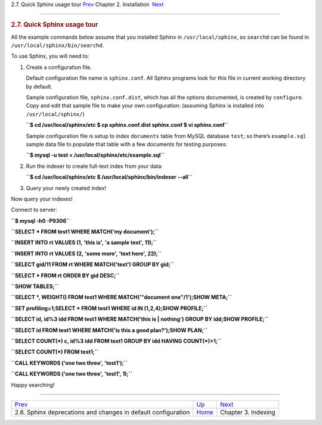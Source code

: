 .. raw:: html

   <div class="navheader">

2.7. Quick Sphinx usage tour
`Prev <sphinx-deprecations-defaults.html>`__ 
Chapter 2. Installation
 `Next <indexing.html>`__

--------------

.. raw:: html

   </div>

.. raw:: html

   <div class="sect1">

.. raw:: html

   <div class="titlepage">

.. raw:: html

   <div>

.. raw:: html

   <div>

.. rubric:: 2.7. Quick Sphinx usage tour
   :name: quick-sphinx-usage-tour
   :class: title

.. raw:: html

   </div>

.. raw:: html

   </div>

.. raw:: html

   </div>

All the example commands below assume that you installed Sphinx in
``/usr/local/sphinx``, so ``searchd`` can be found in
``/usr/local/sphinx/bin/searchd``.

To use Sphinx, you will need to:

.. raw:: html

   <div class="orderedlist">

1. Create a configuration file.

   Default configuration file name is ``sphinx.conf``. All Sphinx
   programs look for this file in current working directory by default.

   Sample configuration file, ``sphinx.conf.dist``, which has all the
   options documented, is created by ``configure``. Copy and edit that
   sample file to make your own configuration: (assuming Sphinx is
   installed into ``/usr/local/sphinx/``)

   .. raw:: html

      <div class="literallayout">

   **``$ cd /usr/local/sphinx/etc $ cp sphinx.conf.dist sphinx.conf $ vi sphinx.conf``**

   .. raw:: html

      </div>

   Sample configuration file is setup to index ``documents`` table from
   MySQL database ``test``; so there’s ``example.sql`` sample data file
   to populate that table with a few documents for testing purposes:

   .. raw:: html

      <div class="literallayout">

   **``$ mysql -u test < /usr/local/sphinx/etc/example.sql``**

   .. raw:: html

      </div>

2. Run the indexer to create full-text index from your data:

   .. raw:: html

      <div class="literallayout">

   **``$ cd /usr/local/sphinx/etc $ /usr/local/sphinx/bin/indexer --all``**

   .. raw:: html

      </div>

3. Query your newly created index!

.. raw:: html

   </div>

Now query your indexes!

Connect to server:

.. raw:: html

   <div class="literallayout">

**``$ mysql -h0 -P9306``**

.. raw:: html

   </div>

.. raw:: html

   <div class="literallayout">

**``SELECT * FROM test1 WHERE MATCH('my document');``**

.. raw:: html

   </div>

.. raw:: html

   <div class="literallayout">

**``INSERT INTO rt VALUES (1, 'this is', 'a sample text', 11);``**

.. raw:: html

   </div>

.. raw:: html

   <div class="literallayout">

**``INSERT INTO rt VALUES (2, 'some more', 'text here', 22);``**

.. raw:: html

   </div>

.. raw:: html

   <div class="literallayout">

**``SELECT gid/11 FROM rt WHERE MATCH('text') GROUP BY gid;``**

.. raw:: html

   </div>

.. raw:: html

   <div class="literallayout">

**``SELECT * FROM rt ORDER BY gid DESC;``**

.. raw:: html

   </div>

.. raw:: html

   <div class="literallayout">

**``SHOW TABLES;``**

.. raw:: html

   </div>

.. raw:: html

   <div class="literallayout">

**``SELECT *, WEIGHT() FROM test1 WHERE MATCH('"document one"/1');SHOW META;``**

.. raw:: html

   </div>

.. raw:: html

   <div class="literallayout">

**``SET profiling=1;SELECT * FROM test1 WHERE id IN (1,2,4);SHOW PROFILE;``**

.. raw:: html

   </div>

.. raw:: html

   <div class="literallayout">

**``SELECT id, id%3 idd FROM test1 WHERE MATCH('this is | nothing') GROUP BY idd;SHOW PROFILE;``**

.. raw:: html

   </div>

.. raw:: html

   <div class="literallayout">

**``SELECT id FROM test1 WHERE MATCH('is this a good plan?');SHOW PLAN;``**

.. raw:: html

   </div>

.. raw:: html

   <div class="literallayout">

**``SELECT COUNT(*) c, id%3 idd FROM test1 GROUP BY idd HAVING COUNT(*)>1;``**

.. raw:: html

   </div>

.. raw:: html

   <div class="literallayout">

**``SELECT COUNT(*) FROM test1;``**

.. raw:: html

   </div>

.. raw:: html

   <div class="literallayout">

**``CALL KEYWORDS ('one two three', 'test1');``**

.. raw:: html

   </div>

.. raw:: html

   <div class="literallayout">

**``CALL KEYWORDS ('one two three', 'test1', 1);``**

.. raw:: html

   </div>

Happy searching!

.. raw:: html

   </div>

.. raw:: html

   <div class="navfooter">

--------------

+------------------------------------------------------------------+------------------------------+-----------------------------+
| `Prev <sphinx-deprecations-defaults.html>`__                     | `Up <installation.html>`__   |  `Next <indexing.html>`__   |
+------------------------------------------------------------------+------------------------------+-----------------------------+
| 2.6. Sphinx deprecations and changes in default configuration    | `Home <index.html>`__        |  Chapter 3. Indexing        |
+------------------------------------------------------------------+------------------------------+-----------------------------+

.. raw:: html

   </div>
